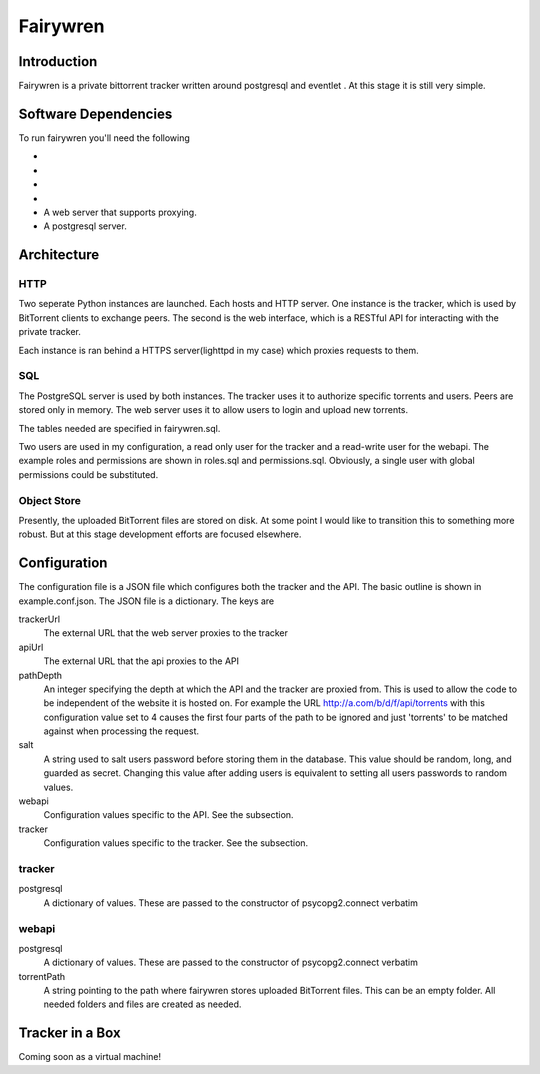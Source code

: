 =====
Fairywren
=====

Introduction
=======

Fairywren is a private bittorrent tracker written around postgresql and
eventlet . At this stage it is still very simple.

Software Dependencies
=======

To run fairywren you'll need the following 

- .. _Stackless: http://stackless.com/wiki/Download .
- .. _Eventlet: http://eventlet.net
- .. _Psycopg2: https://pypi.python.org/pypi/psycopg2 
- .. _Multipart: https://github.com/defnull/multipart
- A web server that supports proxying.
- A postgresql server.

Architecture
=======

HTTP
------
Two seperate Python instances are launched. Each hosts and HTTP
server. One instance is the tracker, which is used by BitTorrent clients
to exchange peers. The second is the web interface, which is a RESTful API
for interacting with the private tracker. 

Each instance is ran behind a HTTPS server(lighttpd in my case) which
proxies requests to them. 

SQL
----
The PostgreSQL server is used by both instances. The tracker uses it
to authorize specific torrents and users. Peers are stored only in memory.
The web server uses it to allow users to login and upload new torrents.

The tables needed are specified in fairywren.sql.

Two users are used in my configuration, a read only user for the tracker
and a read-write user for the webapi. The example roles and permissions
are shown in roles.sql and permissions.sql. Obviously, a single user
with global permissions could be substituted.

Object Store
----
Presently, the uploaded BitTorrent files are stored on disk. At some point
I would like to transition this to something more robust. But at this 
stage development efforts are focused elsewhere.

Configuration
=======

The configuration file is a JSON file which configures both the tracker
and the API. The basic outline is shown in example.conf.json. The JSON
file is a dictionary. The keys are 

trackerUrl
    The external URL that the web server proxies to the tracker
    
apiUrl
    The external URL that the api proxies to the API
    
pathDepth
    An integer specifying the depth at which the API and the tracker are proxied from. This is
    used to allow the code to be independent of the website it is hosted
    on. For example the URL http://a.com/b/d/f/api/torrents with this
    configuration value set to 4 causes the first four parts of the path
    to be ignored and just 'torrents' to be matched against when processing
    the request.
    
salt
    A string used to salt users password before storing them in the database.
    This value should be random, long, and guarded as secret. Changing this
    value after adding users is equivalent to setting all users passwords to 
    random values.
    
webapi
    Configuration values specific to the API. See the subsection.
    
tracker
    Configuration values specific to the tracker. See the subsection.
    
    
tracker
------

postgresql
    A dictionary of values. These are passed to the constructor of
    psycopg2.connect verbatim
    
webapi
------

postgresql
    A dictionary of values. These are passed to the constructor of
    psycopg2.connect verbatim

torrentPath
    A string pointing to the path where fairywren stores uploaded
    BitTorrent files. This can be an empty folder. All needed
    folders and files are created as needed.
    
    
Tracker in a Box
====
Coming soon as a virtual machine!
